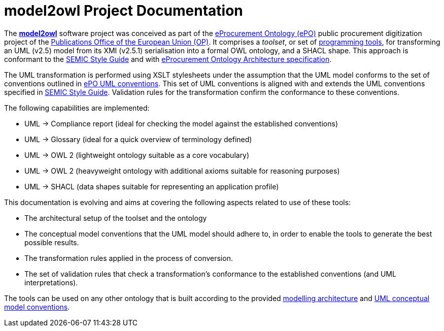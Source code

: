 # model2owl Project Documentation
:description: The documentation for the model2owl project.
:sectanchors:
//:url-repo: https://github.com/SEMICeu/style-guide
//:favicon: ../favicon.ico
:license-url: https://creativecommons.org/licenses/by/4.0/deed.en
:license-title: CC BY 4.0
:docinfo: shared


The https://github.com/OP-TED/model2owl/[*model2owl*] software project was conceived as part of the https://docs.ted.europa.eu/EPO/latest/business.html[eProcurement Ontology (ePO)] public procurement digitization project of the https://en.wikipedia.org/wiki/Publications_Office_of_the_European_Union[Publications Office of the European Union (OP)]. It comprises a _toolset_, or set of https://en.wikipedia.org/wiki/Programming_tool[programming tools], for transforming an UML (v2.5) model from its XMI (v2.5.1) serialisation into a formal OWL ontology, and a SHACL shape. This approach is conformant to the https://semiceu.github.io/style-guide/1.0.0/index.html[SEMIC Style Guide] and with https://github.com/OP-TED/model2owl/blob/master/docs/ontology-architecture/ontology-architecture.pdf[eProcurement Ontology Architecture specification].

The UML transformation is performed using XSLT stylesheets under the assumption that the UML model conforms to the set of conventions outlined in xref:uml/conceptual-model-conventions.adoc[ePO UML conventions]. This set of UML conventions is aligned with and extends the UML conventions specified in https://semiceu.github.io/style-guide/1.0.0/index.html[SEMIC Style Guide]. Validation rules for the transformation confirm the conformance to these conventions.

The following capabilities are implemented:

* UML -> Compliance report (ideal for checking the model against the established conventions)
* UML -> Glossary (ideal for a quick overview of terminology defined)
* UML -> OWL 2 (lightweight ontology suitable as a core vocabulary)
* UML -> OWL 2 (heavyweight ontology with additional axioms suitable for reasoning purposes)
* UML -> SHACL (data shapes suitable for representing an application profile)

This documentation is evolving and aims at covering the following aspects related to use of these tools:

* The architectural setup of the toolset and the ontology
* The conceptual model conventions that the UML model should adhere to, in order to enable the tools to generate the best possible results.
* The transformation rules applied in the process of conversion.
* The set of validation rules that check a transformation's conformance to the established conventions (and UML interpretations).

The tools can be used on any other ontology that is built according to the provided https://github.com/OP-TED/model2owl/blob/master/docs/ontology-architecture/ontology-architecture.pdf[modelling architecture] and xref:uml/conceptual-model-conventions.adoc[UML conceptual model conventions].
